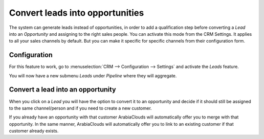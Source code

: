 ================================
Convert leads into opportunities
================================

The system can generate leads instead of opportunities, in order to add
a qualification step before converting a *Lead* into an
*Opportunity* and assigning to the right sales people. You can
activate this mode from the CRM Settings. It applies to all your sales
channels by default. But you can make it specific for specific channels
from their configuration form.

Configuration
=============

For this feature to work, go to :menuselection:`CRM --> Configuration --> Settings`
and activate the *Leads* feature.

.. image:: media/convert01.png
    :align: center

You will now have a new submenu *Leads* under *Pipeline* where they
will aggregate.

.. image:: media/convert02.png
    :align: center

Convert a lead into an opportunity
==================================

When you click on a *Lead* you will have the option to convert it to
an opportunity and decide if it should still be assigned to the same
channel/person and if you need to create a new customer.

.. image:: media/convert03.png
    :align: center

If you already have an opportunity with that customer ArabiaClouds will
automatically offer you to merge with that opportunity. In the same
manner, ArabiaClouds will automatically offer you to link to an existing
customer if that customer already exists.
